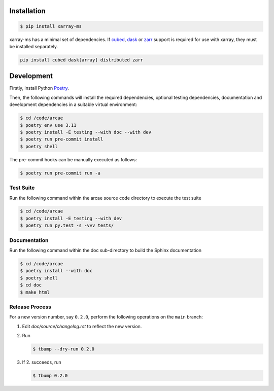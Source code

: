 Installation
============

.. code-block:: bash

    $ pip install xarray-ms

xarray-ms has a minimal set of dependencies.
If cubed_, dask_ or zarr_ support is required for use with xarray,
they must be installed separately.

.. code-block:: bash

  pip install cubed dask[array] distributed zarr

Development
===========

Firstly, install Python `Poetry <poetry_>`_.

.. _poetry: https://python-poetry.org/

Then, the following commands will install the required dependencies,
optional testing dependencies, documentation and development dependencies
in a suitable virtual environment:

.. code-block:: bash

  $ cd /code/arcae
  $ poetry env use 3.11
  $ poetry install -E testing --with doc --with dev
  $ poetry run pre-commit install
  $ poetry shell

The pre-commit hooks can be manually executed as follows:

.. code-block:: bash

  $ poetry run pre-commit run -a


Test Suite
----------

Run the following command within the arcae source code directory to
execute the test suite

.. code-block:: bash

  $ cd /code/arcae
  $ poetry install -E testing --with dev
  $ poetry run py.test -s -vvv tests/


Documentation
-------------

Run the following command within the doc sub-directory to
build the Sphinx documentation

.. code-block:: bash

  $ cd /code/arcae
  $ poetry install --with doc
  $ poetry shell
  $ cd doc
  $ make html

.. _cubed: https://cubed-dev.github.io/cubed/
.. _dask: https://www.dask.org/
.. _zarr: https://zarr.dev/

Release Process
---------------

For a new version number, say ``0.2.0``, perform the following operations
on the ``main`` branch:

1. Edit `doc/source/changelog.rst` to reflect the new version.
2. Run

   .. code-block:: bash

      $ tbump --dry-run 0.2.0

3. If 2. succeeds, run

   .. code-block:: bash

      $ tbump 0.2.0
